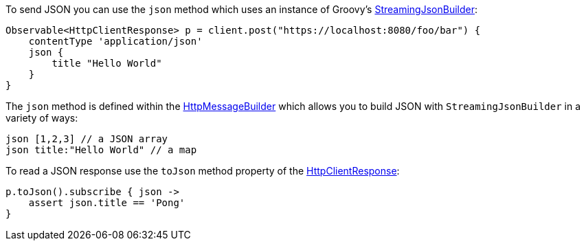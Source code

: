 To send JSON you can use the `json` method which uses an instance of Groovy's http://docs.groovy-lang.org/latest/html/api/groovy/json/StreamingJsonBuilder.html[StreamingJsonBuilder]:

[source,groovy]
Observable<HttpClientResponse> p = client.post("https://localhost:8080/foo/bar") {
    contentType 'application/json'
    json {
        title "Hello World"
    }
}

The `json` method is defined within the link:../api/grails/http/client/builder/HttpMessageBuilder.html[HttpMessageBuilder] which allows you to build JSON with `StreamingJsonBuilder` in a variety of ways:


[source,groovy]
json [1,2,3] // a JSON array
json title:"Hello World" // a map


To read a JSON response use the `toJson` method property of the link:../api/grails/http/client/HttpClientResponse.html[HttpClientResponse]:

[source,groovy]
p.toJson().subscribe { json ->
    assert json.title == 'Pong'
}

